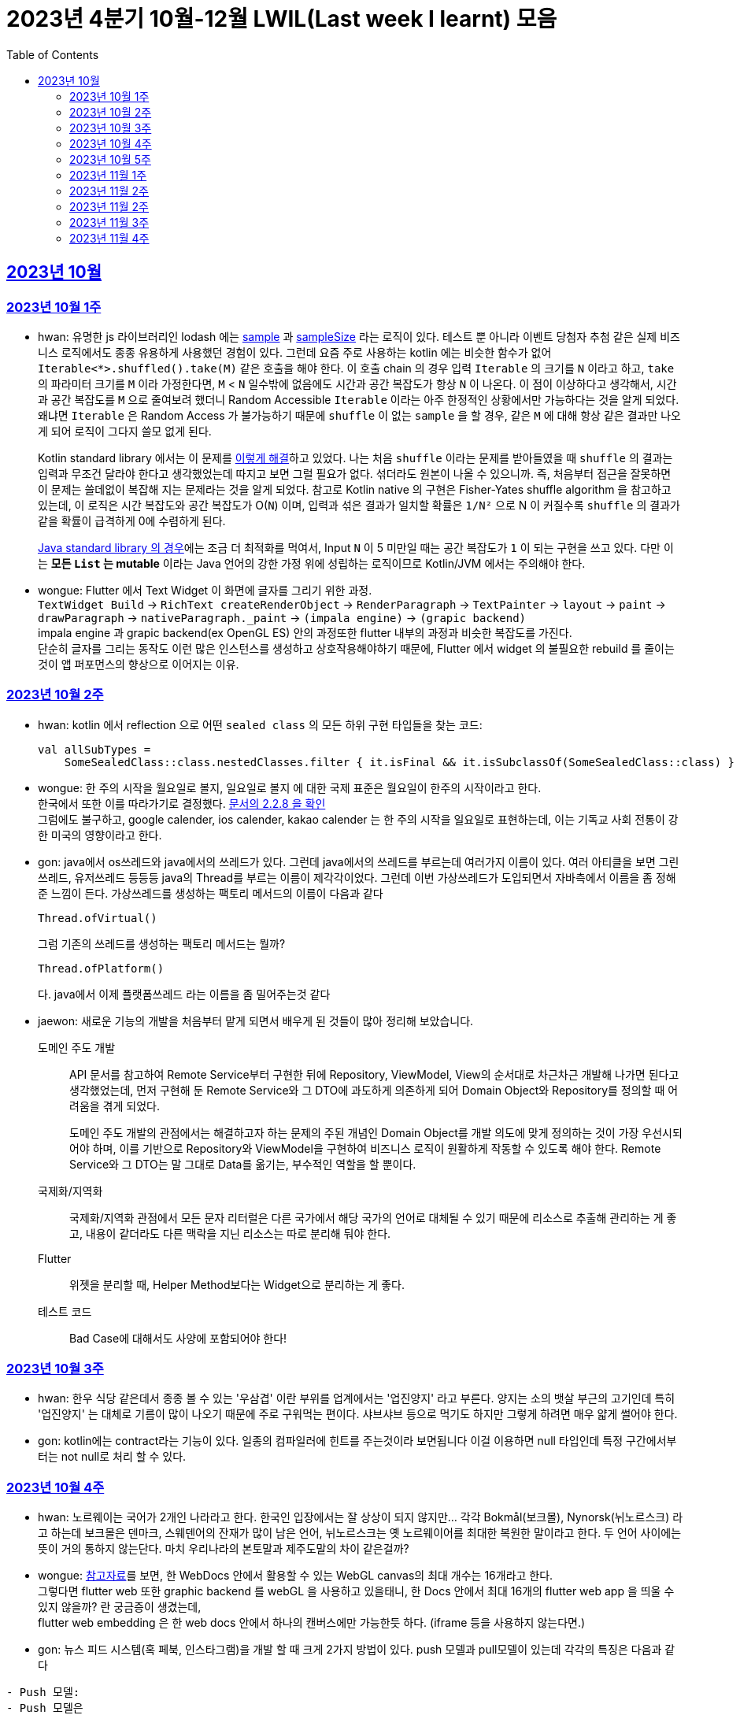= 2023년 4분기 10월-12월 LWIL(Last week I learnt) 모음
// Metadata:
:description: Last Week I Learnt
:keywords: study, til, lwil
// Settings:
:doctype: book
:toc: left
:toclevels: 4
:sectlinks:
:icons: font

[[section-202310]]
== 2023년 10월

[[section-202310-W1]]
=== 2023년 10월 1주
- hwan: 유명한 js 라이브러리인 lodash 에는 link:https://github.com/lodash/lodash/blob/main/src/sample.ts[sample] 과 link:https://github.com/lodash/lodash/blob/main/src/sampleSize.ts[sampleSize] 라는 로직이 있다. 테스트 뿐 아니라 이벤트 당첨자 추첨 같은 실제 비즈니스 로직에서도 종종 유용하게 사용했던 경험이 있다. 그런데 요즘 주로 사용하는 kotlin 에는 비슷한 함수가 없어 `Iterable<*>.shuffled().take(M)` 같은 호출을 해야 한다. 이 호출 chain 의 경우 입력 `Iterable` 의 크기를 `N` 이라고 하고, `take` 의 파라미터 크기를 `M` 이라 가정한다면, `M` < `N` 일수밖에 없음에도 시간과 공간 복잡도가 항상 `N` 이 나온다. 이 점이 이상하다고 생각해서, 시간과 공간 복잡도를 `M` 으로 줄여보려 했더니 Random Accessible `Iterable` 이라는 아주 한정적인 상황에서만 가능하다는 것을 알게 되었다. 왜냐면 `Iterable` 은 Random Access 가 불가능하기 때문에 `shuffle` 이 없는 `sample` 을 할 경우, 같은 `M` 에 대해 항상 같은 결과만 나오게 되어 로직이 그다지 쓸모 없게 된다.
+
Kotlin standard library 에서는 이 문제를 link:https://github.com/JetBrains/kotlin/blob/master/libraries/stdlib/native-wasm/src/kotlin/collections/Collections.kt#L83[이렇게 해결]하고 있었다. 나는 처음 `shuffle` 이라는 문제를 받아들였을 때 `shuffle` 의 결과는 입력과 무조건 달라야 한다고 생각했었는데 따지고 보면 그럴 필요가 없다. 섞더라도 원본이 나올 수 있으니까. 즉, 처음부터 접근을 잘못하면 이 문제는 쓸데없이 복잡해 지는 문제라는 것을 알게 되었다. 참고로 Kotlin native 의 구현은 Fisher-Yates shuffle algorithm 을 참고하고 있는데, 이 로직은 시간 복잡도와 공간 복잡도가 O(`N`) 이며, 입력과 섞은 결과가 일치할 확률은 `1/N²` 으로 N 이 커질수록 `shuffle` 의 결과가 같을 확률이 급격하게 0에 수렴하게 된다.
+
https://github.com/openjdk/jdk/blob/jdk-21-ga/src/java.base/share/classes/java/util/Collections.java#L482:[Java standard library 의 경우]에는 조금 더 최적화를 먹여서, Input `N` 이 5 미만일 때는 공간 복잡도가 `1` 이 되는 구현을 쓰고 있다. 다만 이는 *모든 `List` 는 mutable* 이라는 Java 언어의 강한 가정 위에 성립하는 로직이므로 Kotlin/JVM 에서는 주의해야 한다.

- wongue: Flutter 에서 Text Widget 이 화면에 글자를 그리기 위한 과정. +
 `TextWidget Build` -> `RichText createRenderObject` -> `RenderParagraph` -> `TextPainter` -> `layout` -> `paint` -> `drawParagraph` -> `nativeParagraph._paint` -> `(impala engine)` -> `(grapic backend)` +
impala engine 과 grapic backend(ex OpenGL ES) 안의 과정또한 flutter 내부의 과정과 비슷한 복잡도를 가진다. +
단순히 글자를 그리는 동작도 이런 많은 인스턴스를 생성하고 상호작용해야하기 때문에, Flutter 에서 widget 의 불필요한 rebuild 를 줄이는것이 앱 퍼포먼스의 향상으로 이어지는 이유. +

[[section-202310-W2]]
=== 2023년 10월 2주
- hwan: kotlin 에서 reflection 으로 어떤 `sealed class` 의 모든 하위 구현 타입들을 찾는 코드:
+
[source, kotlin]
----
val allSubTypes = 
    SomeSealedClass::class.nestedClasses.filter { it.isFinal && it.isSubclassOf(SomeSealedClass::class) }
----

- wongue: 한 주의 시작을 월요일로 볼지, 일요일로 볼지 에 대한 국제 표준은 월요일이 한주의 시작이라고 한다. +
한국에서 또한 이를 따라가기로 결정했다. link:https://e-ks.kr/streamdocs/view/sd;streamdocsId=72059203331956996[문서의 2.2.8 을 확인] +
그럼에도 불구하고, google calender, ios calender, kakao calender 는 한 주의 시작을 일요일로 표현하는데, 이는 기독교 사회 전통이 강한 미국의 영향이라고 한다. +

- gon: java에서 os쓰레드와 java에서의 쓰레드가 있다. 그런데 java에서의 쓰레드를 부르는데 여러가지 이름이 있다. 여러 아티클을 보면 그린쓰레드, 유저쓰레드 등등등 java의 Thread를 부르는 이름이 제각각이었다.
그런데 이번 가상쓰레드가 도입되면서 자바측에서 이름을 좀 정해준 느낌이 든다.
가상쓰레드를 생성하는 팩토리 메서드의 이름이 다음과 같다
+
[source, java]
----
Thread.ofVirtual() 
----
+
그럼 기존의 쓰레드를 생성하는 팩토리 메서드는 뭘까?
+
[source, java]
----
Thread.ofPlatform() 
----
다. java에서 이제 플랫폼쓰레드 라는 이름을 좀 밀어주는것 같다

- jaewon: 새로운 기능의 개발을 처음부터 맡게 되면서 배우게 된 것들이 많아 정리해 보았습니다.
+
도메인 주도 개발::
API 문서를 참고하여 Remote Service부터 구현한 뒤에 Repository, ViewModel, View의 순서대로 차근차근 개발해 나가면 된다고 생각했었는데, 먼저 구현해 둔 Remote Service와 그 DTO에 과도하게 의존하게 되어 Domain Object와 Repository를 정의할 때 어려움을 겪게 되었다.
+
도메인 주도 개발의 관점에서는 해결하고자 하는 문제의 주된 개념인 Domain Object를 개발 의도에 맞게 정의하는 것이 가장 우선시되어야 하며, 이를 기반으로 Repository와 ViewModel을 구현하여 비즈니스 로직이 원활하게 작동할 수 있도록 해야 한다. Remote Service와 그 DTO는 말 그대로 Data를 옮기는, 부수적인 역할을 할 뿐이다.
+
국제화/지역화::
국제화/지역화 관점에서 모든 문자 리터럴은 다른 국가에서 해당 국가의 언어로 대체될 수 있기 때문에 리소스로 추출해 관리하는 게 좋고, 내용이 같더라도 다른 맥락을 지닌 리소스는 따로 분리해 둬야 한다.
+
Flutter::
위젯을 분리할 때, Helper Method보다는 Widget으로 분리하는 게 좋다.
+
테스트 코드::
Bad Case에 대해서도 사양에 포함되어야 한다!

[[section-202310-W3]]
=== 2023년 10월 3주
- hwan: 한우 식당 같은데서 종종 볼 수 있는 '우삼겹' 이란 부위를 업계에서는 '업진양지' 라고 부른다. 양지는 소의 뱃살 부근의 고기인데 특히 '업진양지' 는 대체로 기름이 많이 나오기 때문에 주로 구워먹는 편이다. 샤브샤브 등으로 먹기도 하지만 그렇게 하려면 매우 얇게 썰어야 한다.

- gon: kotlin에는 contract라는 기능이 있다.
일종의 컴파일러에 힌트를 주는것이라 보면됩니다 이걸 이용하면 null 타입인데 특정 구간에서부터는 not null로 처리 할 수 있다.

[[section-202310-W4]]
=== 2023년 10월 4주
- hwan: 노르웨이는 국어가 2개인 나라라고 한다. 한국인 입장에서는 잘 상상이 되지 않지만... 각각 Bokmål(보크몰), Nynorsk(뉘노르스크) 라고 하는데 보크몰은 덴마크, 스웨덴어의 잔재가 많이 남은 언어, 뉘노르스크는 옛 노르웨이어를 최대한 복원한 말이라고 한다. 두 언어 사이에는 뜻이 거의 통하지 않는단다. 마치 우리나라의 본토말과 제주도말의 차이 같은걸까?

- wongue: 
link:https://developer.chrome.com/blog/from-webgl-to-webgpu/#canvas-handling[참고자료]를 보면, 한 WebDocs 안에서 활용할 수 있는 WebGL canvas의 최대 개수는 16개라고 한다. +
그렇다면 flutter web 또한 graphic backend 를 webGL 을 사용하고 있을태니, 한 Docs 안에서 최대 16개의 flutter web app 을 띄울 수 있지 않을까? 란 궁금증이 생겼는데, +
flutter web embedding 은 한 web docs 안에서 하나의 캔버스에만 가능한듯 하다. (iframe 등을 사용하지 않는다면.) 

- gon: 뉴스 피드 시스템(혹 페북, 인스타그램)을 개발 할 때 크게 2가지 방법이 있다.
push 모델과 pull모델이 있는데 각각의 특징은 다음과 같다
```text
- Push 모델:
- Push 모델은 
- 유저가 새로운 정보나 업데이트가 발생할 때 정보를 유저의 친구의 포스팅 캐시에 미리 넣어놓는 방식을 애기합니다
- 항상 최신화된 정보를 빠르게 사용자에게 제공 할 수 있지만 비활성화 유저등의 포스팅 캐시도 업데이트 해야해서 비용이 큰 방식입니다.

- Pull 모델:
- Pull 모델은 피드 조회시점의 자기 친구들의 게시글을 가져오는 방식으로 동작합니다.
- 피드를 구성하는 속도면에서는 push에 비해 느리지만 비활성화 유저에 투자되는 비용이 없습니다
```
대형 서비스에서는 해당 두가지 모델을 섞어 쓰는것으로 알고있습니다.
유명인의 경우 pull모델을 적용시켜 리소스를 절약하고 일반사용자의 경우 push모델을 적용시켜 속도를 개선하는 방식으로 알고있습니다.

[[section-202310-W5]]
=== 2023년 10월 5주
- hwan: JVM 17, Spring 5.3.x 환경에서 Spring data mongo 쓸 때 Custom converter 를 등록하기 위해 `MappingMongoConverter` 를 직접 `@Bean` 으로 만들 때의 주의사항
+
java.time.Instant 를 필드로 쓰고 있는 `@Document` 를 사용할 때, MongoDb 환경설정을 요런 식으로 코딩할 경우 
+
[source, kotlin]
----
@Document("my_mongo_document")
class MyMongoDocument(
    val createdAt: java.time.Instant
)

@Configuration
@EnableMongoRepositories
class MongoConfig {
    @Bean
    fun mappingMongoConverter(mongoDbFactory: SimpleMongoClientDatabaseFactory): MappingMongoConverter {
        return MappingMongoConverter(DefaultDbRefResolver(mongoDbFactory), MongoMappingContext())
    }
}
----
+
이런 exception 이 발생
+
[source, shell]
----
org.springframework.beans.factory.BeanCreationException: Error creating bean with name 'myMongoRepository' defined in com.example.MyMongoRepository defined in @EnableMongoRepositories declared on com.example.appconfig.MongoConfig: Invocation of init method failed; nested exception is java.lang.reflect.InaccessibleObjectException: Unable to make private java.time.Instant(long,int) accessible: module java.base does not "opens java.time" to unnamed module @27082746
----
+
일단 문제 해결하려면 다음과 같이 코딩해야함. `MongoMappingContext` 를 Spring Boot 기본 설정으로부터 주입받아야 해결할 수 있음.
+
[source, kotlin]
----
@Configuration
@EnableMongoRepositories
class MongoConfig {
    @Bean
    fun mappingMongoConverter(mongoDbFactory: SimpleMongoClientDatabaseFactory, mongoMappingContext: MongoMappingContext): MappingMongoConverter {
        return MappingMongoConverter(DefaultDbRefResolver(mongoDbFactory), mongoMappingContext)
    }
}
----
+
`org.springframework.boot.autoconfigure.data.mongo.MongoDataConfiguration` 내부의 `MongoMappingContext` `@Bean` 생성과정에서 발생한 stack trace 를 따라가보면 문제 원인지점을 짐작할 수 있음
+
[source, shell]
----
java.lang.reflect.InaccessibleObjectException: Unable to make private java.time.Instant(long,int) accessible: module java.base does not "opens java.time" to unnamed module @27082746
    at java.base/java.lang.reflect.AccessibleObject.checkCanSetAccessible(AccessibleObject.java:354)
    at java.base/java.lang.reflect.AccessibleObject.checkCanSetAccessible(AccessibleObject.java:297)
    at java.base/java.lang.reflect.Constructor.checkCanSetAccessible(Constructor.java:188)
    at java.base/java.lang.reflect.Constructor.setAccessible(Constructor.java:181)
    at org.springframework.util.ReflectionUtils.makeAccessible(ReflectionUtils.java:202)
    ... 생략 ...
    at org.springframework.data.mongodb.core.mapping.MongoMappingContext.createPersistentEntity(MongoMappingContext.java:100)
    at org.springframework.data.mongodb.core.mapping.MongoMappingContext.createPersistentEntity(MongoMappingContext.java:41)
    at org.springframework.data.mapping.context.AbstractMappingContext.doAddPersistentEntity(AbstractMappingContext.java:430)   << 이 지점 주목
    at org.springframework.data.mapping.context.AbstractMappingContext.addPersistentEntity(AbstractMappingContext.java:406)
    ... 생략 ...
----
+
그리고 Spring data mongo 의 기본 `MongoMappingContext` `@Bean` 구현은 다음과 같은데,
+
[source, java]
----
class MongoDataConfiguration {
    @Bean
    @ConditionalOnMissingBean
    MongoCustomConversions mongoCustomConversions() {
        return new MongoCustomConversions(Collections.emptyList());
    }
}

public class MongoCustomConversions extends org.springframework.data.convert.CustomConversions {
    private static final StoreConversions STORE_CONVERSIONS;

    static {
        // ... 생략 ...

        STORE_CONVERSIONS = StoreConversions.of(MongoSimpleTypes.HOLDER, STORE_CONVERTERS);     // MongoSimpleTypes 에 주목
    }

    // 생략
}
----
+
`org.springframework.data.mongodb.core.mapping.MongoSimpleTypes` 에는 `java.time.Instant` 변환 규칙이 추가되어 있고, 이 구현은 아래에서 확인할 수 있다.
+
[source, java]
----
public class MongoCustomConversions extends org.springframework.data.convert.CustomConversions {
    // ... 생략 ...
    /**
     * Create a new {@link MongoCustomConversions} instance registering the given converters.
     *
     * @param converters must not be {@literal null}.
     */
    public MongoCustomConversions(List<?> converters) {
        this(MongoConverterConfigurationAdapter.from(converters));
    }

    /**
     * Create a new {@link MongoCustomConversions} given {@link MongoConverterConfigurationAdapter}.
     *
     * @param conversionConfiguration must not be {@literal null}.
     * @since 2.3
     */
    protected MongoCustomConversions(MongoConverterConfigurationAdapter conversionConfiguration) {
        super(conversionConfiguration.createConverterConfiguration());  // createConverterConfiguration 호출에 주목
    }

    public static class MongoConverterConfigurationAdapter {
        // ... 생략 ...
        private boolean useNativeDriverJavaTimeCodecs = false;

        /**
         * Create a {@link MongoConverterConfigurationAdapter} using the provided {@code converters} and our own codecs for
         * JSR-310 types.
         *
         * @param converters must not be {@literal null}.
         * @return
         */
        public static MongoConverterConfigurationAdapter from(List<?> converters) {

            Assert.notNull(converters, "Converters must not be null");

            MongoConverterConfigurationAdapter converterConfigurationAdapter = new MongoConverterConfigurationAdapter();
            converterConfigurationAdapter.useSpringDataJavaTimeCodecs();
            converterConfigurationAdapter.registerConverters(converters);

            return converterConfigurationAdapter;
        }

        ConverterConfiguration createConverterConfiguration() {
            // ... 생략 ...

            /*
             * We need to have those converters using UTC as the default ones would go on with the systemDefault.
             */
            List<Object> converters = new ArrayList<>(STORE_CONVERTERS.size() + 3);
            converters.add(DateToUtcLocalDateConverter.INSTANCE);
            converters.add(DateToUtcLocalTimeConverter.INSTANCE);
            converters.add(DateToUtcLocalDateTimeConverter.INSTANCE);
            converters.addAll(STORE_CONVERTERS);

            StoreConversions storeConversions = StoreConversions
                    .of(new SimpleTypeHolder(JAVA_DRIVER_TIME_SIMPLE_TYPES, MongoSimpleTypes.HOLDER), converters);

            return new ConverterConfiguration(storeConversions, this.customConverters, convertiblePair -> {
                // ... 생략 ...
            }, this.propertyValueConversions);
        }
    }
}
----
+
Spring data mongo 가 이 문제를 해결하는 과정은 다음과 같다.
+
1. `MongoCustomConversions(List)` 생성자 호출
2. `protected` 생성자는 기본 `MongoConverterConfigurationAdapter` 구현 인스턴스를 생성하고 `createConverterConfiguration()` 호출
3. 별다른 `MongoConverterConfigurationAdapter` 설정이 없기 때문에 `MongoCustomConversions` 생성시 등록된 `STORE_CONVERTERS` 를 변환규칙에 추가
4. `STORE_CONVERTERS` 내에 있는 `java.time.Instant` 변환규칙이 자동으로 실행

- gon : 카프카가 흔히들 빠르다고 한다. 카프카는 어떻게 데이터를 빠르게 처리할까?
답은 zero copy라는 방법을 써서 빠르게 데이터를 보낼수있다
좀 더 자세히 설명하면
기존의 전송 방식은 disk - os버퍼 -> app버퍼 -> 소켓버퍼 -> nic 버퍼라면
zero-copy는 disk -> os버퍼 -> nic버퍼로 바로 데이터를 복사시킨다
java에선 transferTo() 메서드를 이용하면 된다

- wongue: 하나의 컴퓨터 안에서는 데이터를 저장/로드시 동일한 엔디안을 사용하므로 유저는 이를 알지 못해도 되지만 컴퓨터 외부로 데이터를 이동시킬 땐 문제가 발생한다. +
이는 자릿수를 역순으로 읽을건가 정순으로 읽어야 하냐의 문제다. 이때 endian 이라는 단어는 조너선 스위프트의 '걸리버 여행기' 에서 유래했다고 한다.

- jaewon: Dart에서 변수를 선언할 때, `late` 키워드를 활용하면 해당 변수의 초기화를 뒤로 미룰 수 있다. 예를 들어, 비동기 통신의 결괏값이 할당되기 전까지 변수의 초기화를 지연시키고 싶은데, 해당 변수가 non-nullable하게 유지되어야 한다면 `late` 키워드로 그 변수에 "늦은" 초기화를 허용할 수 있다.
+
다만 ``late``가 적용된 변수에 대해서는 Compile-time에서의 검사가 생략되기 때문에, 만약 Runtime에서 초기화/할당에 성공하지 못한 변수에 접근하게 된다면 그 즉시 예외가 발생한다. 따라서 Compile-time에서 진행될 수 있는 검사가 불필요하게 Runtime으로 미뤄지지 않도록 ``late``의 사용을 최소화하는 것이 좋다. +

[[section-202311-W1]]
=== 2023년 11월 1주

- wongue: dart/Flutter WebApp 에서는, 의존하는 패키지가 너무 많아지면 main.dart(); 의 초기화 시간이 늘어나는 문제가 있다. +
이는 패키지 임포트를 deferred 로 선언하며 일부분 해결 할 수 있다.
+
[source ,dart]
----
import 'package:somePackagename.dart' deferred as SomePack; // 이렇게 선언하고

....codes...

// 필요한 시점에서 이런식으로 lazy하게 로딩할 수 있다.
SomePack.loadLibrary();
----

- hwan: `@DataJdbcTest`, `@DataJpaTest` 등을 쓸 때 주의사항
+
. Medium Test 가 성공했다고 해서 내 로직이 제대로 돌 거라는 착각 금지. 테스트 스케일 내의 `@Transactional` 때문에 된 것일 수도 있다. Medium Test 로 검증한 조회로직이라 하더라도 Large Test 에서 이용자 시나리오 기반으로 한 번 더 확인하는 편이 정신건강에 이롭다.
+
. `@Transactional` 을 이용한 auto rollback 을 너무 믿지 말라는 것. 프로젝트 구조가 복잡해지고, JPA 와 JdbcTemplate 를 이용한 Raw Query, MongoDB, Redis, Neo4j 등 Persistent storage 의 종류가 다양해 지면 데이터의 정확한 보존 및 제거 경계가 애매해지기 쉽다. 특히 어떤 Test 에서 Persistent storage 에 write 를 했다면, '`@Transactional` 이 있으니까 cleanup 을 안 해도 괜찮아~' 같은 생각은 위험할 수 있다. 프로젝트가 한참 복잡해 진 뒤에 잘 되던 테스트가 갑자기 실패할 수 있는데, 가령 test 갯수가 2000개라면 2000개를 다 돌리는 중에 문제가 발생하기 쉽상이다. 이 경우 문제 원인을 찾는 과정은 정말 지옥이다.
+
가령 Spring boot Test 에서 `@DataJpaTest` 에 포함된 `@Transactional` 때문에 JPA 조회가 실제 DB 수정 결과와 다른 경우 em flush, clear 를 해 줘야 한다. 왜냐면 entityManager 에 attach 한 상태인 객체는 DB 에서 읽어오지 않기 때문.
+
문제는 이런 사실을 사전에 충분히 인지하지 않으면 갑작스런 테스트 실패를 대응할 방법이 없다. 그래서 평소에 Cleanup 을 잘 하는 편이 차라리 낫다.

- jaewon:
+
`late` keyword in TypeScript::
먼저, Dart 공식 문서에 소개된 `late` 키워드 관련 예제를 보자. (link:https://dart.dev/null-safety/understanding-null-safety#late-variables[출처])
+
[source, dart]
----
class Coffee {
  late String _temperature;

  void heat() { _temperature = 'hot'; }
  void chill() { _temperature = 'iced'; }

  String serve() => _temperature + ' coffee';
}
----
+
위 예제는 Dart에서 제공하는 `late` 키워드를 사용하여 `_temperature` 변수의 초기화를 뒤로 미루고 있다. 이렇게 하면 `_temperature` 변수를 non-nullable하게 유지하면서 초기화를 뒤로 미룰 수 있다.
+
위 예제를 TypeScript로 옮기면 다음과 같다. (link:https://stackoverflow.com/questions/66843040[출처])
+
[source, typescript]
----
class Coffee {
  private _temperature!: string; // Note the !

  heat() { this._temperature = "hot"; }
  chill() { this._temperature = "iced"; }

  serve() {
    return this._temperature + ' coffee';
  }
}
----
+
``!``를 활용하면 TypeScript에서도 `_temperature` 변수를 non-nullable하게 유지한 채 초기화를 뒤로 미룰 수 있는 것 같다.
+
단, TypeScript에서는 초기화/할당에 성공하지 못한 변수에 접근하더라도 해당 변수의 값을 `undefined`로 반환하기 때문에 (Dart에서와 달리) Runtime Error가 발생하지 않는다.


gon: kotlin의 value class에 대해 처음 알게되었다. 예제는 대표적으로 다음과 같다
```
@JvmInline
public value class Duration internal constructor(private val rawValue: Long) // 실제 코틀린의 코드이다
```
Duration클래스인데 millis를 value로 선언하였다 value클래스는 다음과같이 하나의 값을 한번더 래핑하는것이라고 보면된다
그럼 이걸 왜쓰냐? jvm 기준 바이트코드로 컴파일한는 과정에서 최적화를 해준다.
좀 더 자세히 말하자면 객체를 제거하고 value class의 프로퍼티로 대체한다
예를 들어 다음과 같은 함수가 있다 하여보자
```
fun doSomething(a: Duration)
```
이걸 컴파일 하면 다음과 같이 된다
```
fun doSomething_Mangling(a: Long)
```
value class의 객체가 사라지고 래핑된 프로퍼티로 변환합니다

[[section-202311-W2]]
=== 2023년 11월 2주
- wongue: Programming Lang 에는 두 종류의 변수가 있다. Lvalue, Rvalue. +
이름의 기원은 'left' vlaue, 'right' value 로 부터 시작했지만, 현재에는 의미가 조금더 확장되어 쓰이고 있다. +
Lvalue 는 표현식 이후에도 접근, 수정 할 있는 값을 의미한다.
Rvalue 는 표현식 이후에는 접근, 수정이 불가능한 값을 의미한다.
예를 들면,
+
[source,dart]
----
x /* lvalue */ = 3 /* rvalue */; 
x /* lvalue */ = x + 3 /* rvalue */;
// '3' 과 'x + 3' 이 rvalue 임을 단적으로 증명하는 법.
3 = x;
x + 3 = 3;
// 두 식 모두 rvalue 에 값을 지정하려고 시도하였기 때문에 문법오류가 발생한다.
----
+
비슷한 이유에서 cpp에서는
+
[source,c]
----
 ++x // 증가된 자신을 반환하기 때문에 lvalue.
 x++ // 증가된 복사본을 반환하기 때문에 rvalue.

 &(++x)// 는 가능하지만,
 &(x++)// 가 불가능한 이유는 & operator 가 Lvalue 를 요구하기 때문이다.

 // p.s cpp 11 에서부턴 && 으로 rvalue 를 참조 할 수 있는 opeartor 가 있다고 한다.
 &&(x++)
 &&(++x)
----

- hwan: enum 과 sealed type 들은 단일 타입으로 표현하되 파라미터만 다른 경우에 타입을 한정시키는 용도로 매우 유용하다(enum 은 파라미터의 갯수가 같아야 하고, sealed type 은 그런 제약이 없어 더욱 강력함). 문제는 enum 과 sealed type 의 미묘한 특성 차이 때문에 어떤 random enum value 를 뽑아내는 코드인:
+
[source,kotlin]
----
inline fun <reified T : Enum<T>> randomEnum(): T = enumValues<T>().random()
----
+
에 비해 random sealed type 을 만드려면, 1. 어떤 타입의 sealed inheritant 들을 모두 알아야 하고, 2. 개별 요소들의 생성 방법을 임의의 constructor 를 하나 골라서 만들던지 또는 생성 방법을 주입받아야 한다. 위 예시에서의 `randomEnum` 은 sealed type 에서의 step 2 에 해당하는 제약 사항이 없고, 요소들을 모두 알아내는 방법도 `.values()`(Kotlin 1.8 이하), `.entries`(Kotlin 1.9 이상) 로 고정되어 있어 상당히 수월하다. 반면, Sealed type 인 경우에서는 step 1 부터가 쉽지 않다. 그런데 Step 1 을 쉽게 할 수 있도록 Kotlin 에서는 다음과 같은 API 를 제공한다:
+
[source,kotlin]
----
public interface KClass<T : Any> : KDeclarationContainer, KAnnotatedElement, KClassifier {
    // ... 생략
    /**
     * The list of the immediate subclasses if this class is a sealed class, or an empty list otherwise.
     */
    @SinceKotlin("1.3")
    public val sealedSubclasses: List<KClass<out T>>
}
----
+
따라서 '어떤 random enum 을 뽑아줘' 와 비슷한 의도인 '어떤 Sealed type 의 random instance 를 뽑아줘' 를 이런 식으로 구현할 수 있다.
+
[source,kotlin]
----
sealed interface Button {
    val label: String
}

class OkButton(
    override val label: String,
    onClick: (OkButton) -> Unit
) : Button

class CancelButton(override val label: String): Button

fun <T : Button> randomButton(buttonClass: KClass<T> = Button::class.sealedSubclasses.random()): Button {
    val instance = when(buttonClass) {
        OkButton::class -> OkButton(label = randomLabel(), onClick = { _ -> })
        CancelButton::class -> CancelButton(label = randomLabel())
        else -> throw IllegalArgumentException("$type 을 ${ActionButton::class} 로 변환할 Mock 규칙이 없습니다.")
    }
    
    /*
     * Button 의 하위타입을 추가해도 위의 when 구문 내의 else 조건으로 인해 컴파일 타임 체크가 이뤄지지 않습니다. 이 문제를 해결하기 위한 코드입니다.
     * Production 에 써도 성능에 손해는 없지만 예외 flow 로 가는 순간 장애로 이어지게 되니 가급적 테스트 코드에서만 이런 기법을 쓰는게 좋습니다.
     */
    @Suppress("UNUSED_EXPRESSION")
    when(it) {
        is OkButton -> true
        is CancelButton -> true
    }

    return instance
}
----
+
(주로 test 또는 framework code 에서) static 타이밍에 어떤 sealed type instance 를 구할 방법이 필요할 때, 이 방법을 쓰면 좋을 것 같다.
+
- gon: 기술관련 글은 아니지만 굉장히 인상깊은 발표가 있어 공유하여 봅니다. +
이번에 소니에서 새로운 신제품 카메라를 출시 하였습니다. 카메라 출시 자체는 큰일이 아닌데 이번 제품에 들어가는 글로벌셔터라는 기술이다. +
사실 프로 전용 영화 카메라에는 이미 적용되어있는 기술이지만 일반 사용자용(유튜버들도 사용할 정도의 카메라)에 최초로 들어가는 기술이다. +
이것이 뭐가 그리 특별한가... 먼저 기존의 카메라의 셔터 동작방식을 알필요가 있다.
현재의 카메라는 롤링셔텨라는 기법이 사용되고있는데 셔터를 위에서 아래로 닫거나 혹은 아래서 위로 닫는 기법이다. +
이렇게 되면 닫히는 순간이 차이가 날수있다 위에서 아래로 닫는다는 기준으로 사진 또는 영상의 위와 아래가 다른 빛을 받게 됩니다. +
이 방식이 정적인 상황에서는 큰 차이가 안나나 스포츠 상황이라던가 굉장히 빠른 상황에서 큰차이를 보이게 됩니다. +
![ex](https://t1.daumcdn.net/cfile/tistory/2566704357C8CEEA21) +
위 사진 처럼 영상이나 사진이 촬영됩니다. +
이것을 글로벌셔터는 모든 센서를 한순간 껏다 키기 때문에 해결하여준다.

[[section-202311-W2]]
=== 2023년 11월 2주

- hwan: 주로 고기류를 구운 요리를 *로스구이* 라고 표현하는 경우가 많다. *로스* 가 무슨 뜻일지 늘 궁금했었는데 link:https://stdict.korean.go.kr/search/searchView.do?word_no=104154&searchKeywordTo=3#wordsLink[국립국어원 표준한국어대사전]에 따르면 이는 영단어 *Roast* 가 국어화한 것이다. 즉, *역전앞* 같은 표현이 된다. 그냥 왠만하면 *구이* 라는 표현을 쓰자. 물론 우리 서비스 고객님들은 *로스구이* 라는 표현 쓰시는 분들도 많아서 소통을 잘 하려면 의미를 이해하는 건 가치있는 일이라 할 수 있다.

- gyeongtae: 네트워크 클래스는 IP 주소 체계에 따라 구분되는 주소 범위, 주소 할당과 네트워크 규모에 차이가 있음, 클래스 A는 주소 범위 1.0.0.0 - 126.255.255.2555 까지를 나타내며 보통 대형 기업이나 정부 기관에서 사용한다. 대표적으로 네이버 클라우드나 AWS에서 할당 받은 인스턴스의 사설 IP를 살펴보면 10.x.x.x 대역을 갖는다. 클래스 B는 128.0.0.0 ~ 191.255.255.255 까지를 할당 받으며 중간 규모의 네트워크에 적합합니다. 예를 들어, 대학교나 중형 기업에서 사용될 수 있다. 마지막으로 클래스 C는 192.0.0.0 ~ 223.255.255.255 까지를 할당 받으며 주로 소규모 기업이나 가정 네트워크에서 많이 사용된다. 가정에서 사설 IP인 wifi에 연결하여 ifconfig로 네트워크를 확인해보면 192.168.x.x로 나오는데 이러한 특성이 클래스 C 네트워크이기 때문이다.

- wongue: Dart lang 은 놀랍게도 ecma 표준에서 정의된 언어이다. link:https://ecma-international.org/publications-and-standards/standards/ecma-408/[ecma408] 에서 이를 확인 할 수 있다. +
하지만, 표준에서 이야기하는 Dart lang 의 버전은 Dart 1.0 으로, 이후 버전에 관련해서 최신화는 이루어지지 않고 있다.

- gon: 최근들어 공식문서를 번역해보면서 공부하고있는데 몰랏던 세밀한 디테일 같은것을 확인하게 된다. 
Spring에서 ApplicationContext는 BeanFactory의 하위 인터페이스이다. BeanFactory를 확장하면서 대표적으로 4가지 기능이 추가되었다
```
1 Easier integration with Spring’s AOP features(스프링 Aop와 더 쉬운 통합)
2 Message resource handling (for use in internationalization)(메시지 리소스 처리)
3 Event publication (이벤트 개시)
4 Application-layer specific contexts such as the WebApplicationContext for use in web applications. (웹 응용 프로그램에서 사용하는 WebApplicationContext와 같은 응용 프로그램 레이어별 특정 컨텍스트.)
```

[[section-202311-W3]]
=== 2023년 11월 3주

- gyeongtae: PR Auto close란 Github에 올라와 있는 PR이 일련의 작업으로 인해 저절로 close 되는 현상을 말한다. 발생하는 시나리오는 다음과 같다. 

feature -> main PR 생성되어있는 환경에서

```
1. 로컬 환경에서 feature branch를 main에 merge 후 remote main branch에 push 함
2. 로컬 또는 github UI에서 base branch를 삭제
```

더 다양한 사례가 있지만 현재 우리 github flow에선 main만을 사용하고 여러 브랜치에 PR 올릴 일이 없기 때문에 해당 case를 조심해야한다.

- wongue: 소고기 결함육중의 '근염'이 포함된 하자육의 의미는 정말 상품 근조직에 염증이 있는 상태를 의미하는것이 아닌, +
염증등 다양한 이유로 인해 상품 내 근조직이 변성, 괴사되어 대체 결합조직인 지방으로 치환되어있는 상태를 의미한다. link:https://blog.naver.com/zzanggem/220723456942[자료] +
그렇다면 사람에게도 이와 같은 현상이 일어 날수 있을까? 하는 의문이 들어 조금 찾아본 결과, 충분히 발생 가능하며 병명을 '근지방증' 이라고 부른다고 한다. +
근지방증이 발병할 경우, 10년 내 사망률이 무려 10%(10%p 가 아니다. 독해에 주의하자) 나 올라가는 등 흡연, 당뇨병과 비등할정도로 장기 생존률과 안좋은 연관관계를 가진다고 한다. +
link:https://m.health.chosun.com/svc/news_view.html?contid=2023051901440[관련 기사]

- hwan: 일산에서 자유로 따라 올라가다 보면 임진강 만나는 지점부터 철조망이 보이기 시작한다. 그게 휴전선(서부전선) 시작점이란다. 어릴 때 이후 간만에 가봤는데 서울이 최전방과 엄청 가깝다는 사실, 자유로에 이정표에 붙어있는 개성(평양) 방면 이라는 안내 표지 등을 보면 우리는 언제까지 분단국가로 살아야 하지 같은 생각들을 갖게 한 주말이었다.

- gon: 스프링에는 depends-on이라는 어노테이션이 있다
depends-on이 사용되는 빈은 초기화 되기전에 하나 이상의 빈이 명식적으로 초기화 되도록 강제합니다. 
추가로 몰랏던것은 depends-on을 이용하면 종료 순서도 제어 할 수 있다는것에 놀랏다. 초기화때 종속성과 싱글톤 빈의 경우에는 dependency during destruction을 지정 할수 있다한다.


[[section-202311-W4]]
=== 2023년 11월 4주

- wongue: `Iterable<T>.gernerate(), Iterable<T>.map()` 로 생성된 Iterable type 들은 (List, Map, Set 등이 아닌, Iterable 인스턴스의 상황을 말한다.), 순회할때 마다 iterator 를 다시 실행한다. +
즉, `final Iterable<int> testIterable = Iterable<int>.gernerate(3, (_) => Random.nextInt());` 같은걸 만들어놓고 +
`print(testIterable); print(testIterable);` 같은 이터러블 참조에 두번 접근할 때 동등성이 보장되지 않는다. +
그 이유는 Iterable 의 정의된 스펙이 그렇기 때문. link:https://api.dart.dev/stable/3.2.1/dart-core/Iterable-class.html[공식 Docs] 에서 확인 할 수 있다.  +
Each time iterator is read, it returns a new iterator, and different iterators can be stepped through independently, each giving access to all the elements of the iterable.

